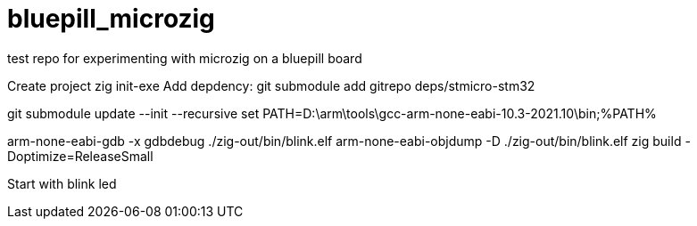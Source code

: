 # bluepill_microzig
test repo for experimenting with microzig on a bluepill board

Create project zig init-exe
Add depdency: git submodule add gitrepo deps/stmicro-stm32


git submodule update --init --recursive
set PATH=D:\arm\tools\gcc-arm-none-eabi-10.3-2021.10\bin;%PATH%

arm-none-eabi-gdb -x gdbdebug ./zig-out/bin/blink.elf
arm-none-eabi-objdump -D ./zig-out/bin/blink.elf
zig build -Doptimize=ReleaseSmall


Start with blink led

